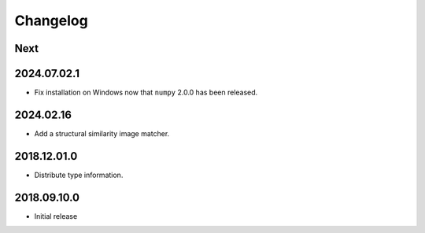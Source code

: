Changelog
=========

Next
----

2024.07.02.1
------------

- Fix installation on Windows now that ``numpy`` 2.0.0 has been released.

2024.02.16
------------

- Add a structural similarity image matcher.

2018.12.01.0
------------

- Distribute type information.

2018.09.10.0
------------

- Initial release
